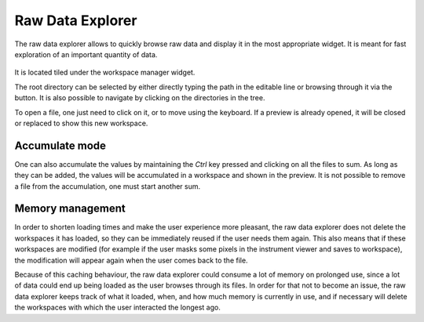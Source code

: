 .. _RawDataExplorer:

=================
Raw Data Explorer
=================

The raw data explorer allows to quickly browse raw data and display it in the most appropriate widget.
It is meant for fast exploration of an important quantity of data.

.. figure:: ../images/raw_data_explorer.png
     :width: 800px
     :align: center

It is located tiled under the workspace manager widget.

The root directory can be selected by either directly typing the path in the editable line or browsing through it via the button.
It is also possible to navigate by clicking on the directories in the tree.

To open a file, one just need to click on it, or to move using the keyboard.
If a preview is already opened, it will be closed or replaced to show this new workspace.

Accumulate mode
---------------

One can also accumulate the values by maintaining the `Ctrl` key pressed and clicking on all the files to sum.
As long as they can be added, the values will be accumulated in a workspace and shown in the preview.
It is not possible to remove a file from the accumulation, one must start another sum.

Memory management
-----------------

In order to shorten loading times and make the user experience more pleasant, the raw data explorer does not delete the
workspaces it has loaded, so they can be immediately reused if the user needs them again. This also means that if these
workspaces are modified (for example if the user masks some pixels in the instrument viewer and saves to workspace),
the modification will appear again when the user comes back to the file.

Because of this caching behaviour, the raw data explorer could consume a lot of memory on prolonged use, since a lot of
data could end up being loaded as the user browses through its files. In order for that not to become an issue,
the raw data explorer keeps track of what it loaded, when, and how much memory is currently in use, and if necessary will
delete the workspaces with which the user interacted the longest ago.